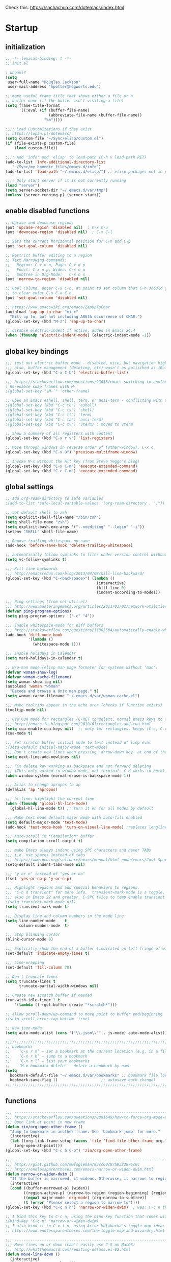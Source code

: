 # -*- mode: org; fill-column: 78 -*-
#+STARTUP: overview

Check this: https://sachachua.com/dotemacs/index.html

* Startup
** initialization
#+begin_src emacs-lisp
;; -*- lexical-binding: t -*-
;; init.el

; whoami?
(setq
 user-full-name "Douglas Jackson"
 user-mail-address "hpotter@hogworts.edu")

;; more useful frame title that shows either a file or a
;; buffer name (if the buffer isn't visiting a file)
(setq frame-title-format
      '((:eval (if (buffer-file-name)
                   (abbreviate-file-name (buffer-file-name))
                 "%b"))))

;;;; Load Customizations if they exist
;; https://lupan.pl/dotemacs/
(setq custom-file "~/Sync/elisp/custom.el")
(if (file-exists-p custom-file)
    (load custom-file))

;;;; Add 'info' and 'elisp' to load-path (C-h v load-path RET)
(add-to-list 'Info-additional-directory-list
   "~/Sync/my_homedir_files/emacs.d/info")
(add-to-list 'load-path "~/.emacs.d/elisp/") ;; elisp packages not in pkg mgr

;;;; Only start server if it is not currently running
(load "server")
(setq server-socket-dir "~/.emacs.d/var/tmp")
(unless (server-running-p) (server-start))
#+end_src

** enable disabled functions
#+begin_src emacs-lisp
;; Upcase and downcase regions
(put 'upcase-region 'disabled nil)  ; C-x C-u
(put 'downcase-region 'disabled nil)  ; C-x C-l

;; Sets the current horizontal position for C-n and C-p
(put 'set-goal-column 'disabled nil)

;; Restrict buffer editing to a region
;; Text Narrowing commands:
;;   Region: C-x n n, Page: C-x n p
;;   Funct: C-x n p, Widen: C-x n w
;;   Subtree in Org-Mode:   C-x n s
(put 'narrow-to-region 'disabled nil)

;; Goal Column, enter C-x C-n, at point to set column that C-n should go to
;; to clear enter C-u C-x C-n
(put 'set-goal-column 'disabled nil)

;; https://www.emacswiki.org/emacs/ZapUpToChar
(autoload 'zap-up-to-char "misc"
  "Kill up to, but not including ARGth occurrence of CHAR.")
(global-set-key (kbd "M-z") 'zap-up-to-char)

;; disable electric-indent if active, added in Emacs 24.4
(when (fboundp 'electric-indent-mode) (electric-indent-mode -1))
#+end_src
** global key bindings
#+begin_src emacs-lisp
;;; test out electric buffer mode - disabled, nice, but navigation highlighted every line
;;; also, buffer management (deleting, etc) wasn't as polisihed as iBuffer
(global-set-key (kbd "C-x C-b") 'electric-buffer-list)

;;; https://stackoverflow.com/questions/93058/emacs-switching-to-another-frame-mac-os-x
; Re-enable swap frames with M-`
;(global-set-key "\M-`" 'other-frame)

;; Open an Emacs eshell, shell, term, or ansi-term - conflicting with toggle
;(global-set-key (kbd "C-c te") 'eshell)
;(global-set-key (kbd "C-c ts") 'shell)
;(global-set-key (kbd "C-c tt") 'term)
;(global-set-key (kbd "C-c ta") 'ansi-term)
;(global-set-key (kbd "C-c tv") 'vterm) ; moved to vterm

;; Show a summery of all registers with content
(global-set-key (kbd "C-x r v") 'list-registers)

;; Move through windows in reverse order of (other-window), C-x o
(global-set-key (kbd "C-x O") 'previous-multiframe-window)

;; Invoke M-x without the Alt key (from Steve Yegge's blog)
(global-set-key (kbd "C-x C-m") 'execute-extended-command)
(global-set-key (kbd "C-c C-m") 'execute-extended-command)
#+end_src
** global settings
#+begin_src emacs-lisp
;; add org-roam-directory to safe variables
;(add-to-list 'safe-local-variable-values '(org-roam-directory . "."))

;; set default shell to zsh
(setq explicit-shell-file-name "/bin/zsh")
(setq shell-file-name "zsh")
(setq explicit-bash.exe-args '("--noediting" "--login" "-i"))
(setenv "SHELL" shell-file-name)

;; Remove trailing whitespace on save
(add-hook 'before-save-hook 'delete-trailing-whitespace)

;; automatically follow symlinks to files under version control without prompting
(setq vc-follow-symlinks t)

;;; Kill line backwards
;;; http://emacsredux.com/blog/2013/04/08/kill-line-backward/
(global-set-key (kbd "C-<backspace>") (lambda ()
                                        (interactive)
                                        (kill-line 0)
                                        (indent-according-to-mode)))

;;; Ping settings (from net-util.el)
;;; http://www.masteringemacs.org/articles/2011/03/02/network-utilities-emacs/
(defvar ping-program-options)
(setq ping-program-options '("-c" "4"))

;;; Enable whitespace-mode for diff buffers
;;; http://stackoverflow.com/questions/11805584/automatically-enable-whitespace-mode-in-diff-mode
(add-hook 'diff-mode-hook
          '(lambda ()
            (whitespace-mode 1)))

;;; Enable holidays in Calendar
(setq mark-holidays-in-calendar t)

;; w/o-man mode (elisp man page formater for systems without 'man')
(defvar woman-show-log)
(defvar woman-cache-filename)
(setq woman-show-log nil)
(autoload 'woman "woman"
  "Decode and browse a Unix man page." t)
(setq woman-cache-filename "~/.emacs.d/var/woman_cache.el")

;;; Make tooltips appear in the echo area (checks if function exists)
(tooltip-mode nil)

;; Use CUA mode for rectangles (C-RET to select, normal emacs keys to copy)
;;; http://emacs-fu.blogspot.com/2010/01/rectangles-and-cua.html
(setq cua-enable-cua-keys nil)  ;; only for rectangles, keeps (C-c, C-v, C-x).
(cua-mode t)

;;; Set scratch buffer initial mode to text instead of lisp eval
;(setq-default initial-major-mode 'text-mode)
;;; Don't create new lines when pressing 'arrow-down key' at end of the buffer
(setq next-line-add-newlines nil)

;;; Fix delete key working as backspace and not forward deleting
;;; (This only worked in window mode, not terminal. C-d works in both)
(when window-system (normal-erase-is-backspace-mode 1))

;;; Alias to change apropos to ap
(defalias 'ap 'apropos)

;;; hl-line: highlight the current line
(when (fboundp 'global-hl-line-mode)
  (global-hl-line-mode t)) ;; turn it on for all modes by default

;;; Make text mode default major mode with auto-fill enabled
(setq default-major-mode 'text-mode)
(add-hook 'text-mode-hook 'turn-on-visual-line-mode) ;replaces longlines in 23

;;; Auto-scroll in *Compilation* buffer
(setq compilation-scroll-output t)

;;; make Emacs always indent using SPC characters and never TABs
;;; i.e. use spaces instead of tabs
;;; https://www.gnu.org/software/emacs/manual/html_node/emacs/Just-Spaces.html
(setq-default indent-tabs-mode nil)

;;; "y or n" instead of "yes or no"
(fset 'yes-or-no-p 'y-or-n-p)

;;; Highlight regions and add special behaviors to regions.
;;; "C-h d transient" for more info.  transient-mark-mode is a toggle.
;;; also in Emacs 22 and greater, C-SPC twice to temp enable transient mark
;(setq transient-mark-mode nil)
(setq transient-mark-mode t)

;;; Display line and column numbers in the mode line
(setq line-number-mode    t
      column-number-mode  t)

;;; Stop blinking cursor
(blink-cursor-mode 0)

;;; Explicitly show the end of a buffer (indicated on left fringe of window)
(set-default 'indicate-empty-lines t)

;;; Line-wrapping
(set-default 'fill-column 78)

;; Don't truncate lines
(setq truncate-lines t
      truncate-partial-width-windows nil)

;; Create new scratch buffer if needed
(run-with-idle-timer 1 t
    '(lambda () (get-buffer-create "*scratch*")))

;; allow scroll-down/up-command to move point to buffer end/beginning
;(setq scroll-error-top-bottom 'true)

;; New json-mode
(setq auto-mode-alist (cons '("\\.json\\'" . js-mode) auto-mode-alist))

;;;;;;;;;;;;;;;;;;;;;;;;;;;;;;;;;;;;;;;;;;;;;;;;;;;;;;;;;;;;;;;;;;;;;;;;;;;;;;;
;; bookmarks
;;    ‘C-x r m’ – set a bookmark at the current location (e.g. in a file)
;;    ‘C-x r b’ – jump to a bookmark
;;    ‘C-x r l’ – list your bookmarks
;;    ‘M-x bookmark-delete’ – delete a bookmark by name
(setq
  bookmark-default-file "~/.emacs.d/var/bookmarks" ;; bookmark file location
  bookmark-save-flag 1)                   ;; autosave each change)
;;;;;;;;;;;;;;;;;;;;;;;;;;;;;;;;;;;;;;;;;;;;;;;;;;;;;;;;;;;;;;;;;;;;;;;;;;;;;;;
#+end_src

** functions
#+begin_src emacs-lisp
;;; ---------------------------------------------------------------------------
;;; https://stackoverflow.com/questions/8881649/how-to-force-org-mode-to-open-a-link-in-another-frame
;;; Open link at point in new frame
(defun zin/org-open-other-frame ()
  "Jump to bookmark in another frame. See `bookmark-jump' for more."
  (interactive)
  (let ((org-link-frame-setup (acons 'file 'find-file-other-frame org-link-frame-setup)))
    (org-open-at-point)))
(global-set-key (kbd "C-c 5 C-o") 'zin/org-open-other-frame)

;;; ---------------------------------------------------------------------------
;;; https://gist.github.com/mwfogleman/95cc60c87a9323876c6c
;;; http://endlessparentheses.com/emacs-narrow-or-widen-dwim.html
(defun narrow-or-widen-dwim ()
  "If the buffer is narrowed, it widens. Otherwise, it narrows to region, or Org subtree."
  (interactive)
  (cond ((buffer-narrowed-p) (widen))
        ((region-active-p) (narrow-to-region (region-beginning) (region-end)))
        ((equal major-mode 'org-mode) (org-narrow-to-subtree))
        (t (error "Please select a region to narrow to"))))
(global-set-key (kbd "C-c n n") 'narrow-or-widen-dwim)  ; was: C-c n then C-c x

;; I bind this key to C-c n, using the bind-key function that comes with use-package.
;(bind-key "C-c n" 'narrow-or-widen-dwim)
;; I also bind it to C-x t n, using Artur Malabarba's toggle map idea:
;; http:://www.endlessparentheses.com/the-toggle-map-and-wizardry.html

;;; ---------------------------------------------------------------------------
;;; Move lines up or down (can't easily use C-S on MacOS)
;;; http://whattheemacsd.com//editing-defuns.el-02.html
(defun move-line-down ()
  (interactive)
  (let ((col (current-column)))
    (save-excursion
      (forward-line)
      (transpose-lines 1))
    (forward-line)
    (move-to-column col)))

(defun move-line-up ()
  (interactive)
  (let ((col (current-column)))
    (save-excursion
      (forward-line)
      (transpose-lines -1))
    (move-to-column col)))

;(global-set-key (kbd "<C-S-down>") 'move-line-down)
;(global-set-key (kbd "<C-S-up>") 'move-line-up)
(global-set-key (kbd "<M-S-down>") 'move-line-down)
(global-set-key (kbd "<M-S-up>") 'move-line-up)

;;; ---------------------------------------------------------------------------
;;; Match Paren / based on the vim command using %
;;; emacs for vi users: http://grok2.tripod.com
(defun match-paren (arg)
  "Go to the matching paren if on a paren; otherwise insert %."
  (interactive "p")
  (cond ((looking-at "\\s\(") (forward-list 1) (backward-char 1))
        ((looking-at "\\s\)") (forward-char 1) (backward-list 1))
        (t (self-insert-command (or arg 1)))))
(global-set-key "%" 'match-paren)

;;; ---------------------------------------------------------------------------
(defun intelligent-close ()
  "quit a frame the same way no matter what kind of frame you are on.

This method, when bound to C-x C-c, allows you to close an emacs frame the
same way, whether it's the sole window you have open, or whether it's
a \"child\" frame of a \"parent\" frame.  If you're like me, and use emacs in
a windowing environment, you probably have lots of frames open at any given
time.  Well, it's a pain to remember to do Ctrl-x 5 0 to dispose of a child
frame, and to remember to do C-x C-x to close the main frame (and if you're
not careful, doing so will take all the child frames away with it).  This
is my solution to that: an intelligent close-frame operation that works in
all cases (even in an emacs -nw session).

Stolen from http://www.dotemacs.de/dotfiles/BenjaminRutt.emacs.html."
  (interactive)
  (if (eq (car (visible-frame-list)) (selected-frame))
      ;;for parent/master frame...
      (if (> (length (visible-frame-list)) 1)
          ;;close a parent with children present
          (delete-frame (selected-frame))
        ;;close a parent with no children present
        (save-buffers-kill-emacs))
    ;;close a child frame
    (delete-frame (selected-frame))))
(global-set-key "\C-x\C-c" 'intelligent-close) ;forward reference
#+end_src
* Keybindings
** code - empty
** file

TODO: convert doom'isms

#+begin_src emacs-lisp
  (progn
    (define-prefix-command 'file-keymap)
    (define-key file-keymap (kbd "c") '("Open project editorconfig"   . editorconfig-find-current-editorconfig))
    (define-key file-keymap (kbd "C") '("Copy this file"              . doom/copy-this-file))
    (define-key file-keymap (kbd "d") '("Find directory"              . dired))
    (define-key file-keymap (kbd "D") '("Delete this file"            . doom/delete-this-file))
    (define-key file-keymap (kbd "e") '("Find file in emacs.d"        . doom/find-file-in-emacsd))
    (define-key file-keymap (kbd "E") '("Browse emacs.d"              . doom/browse-in-emacsd))
    (define-key file-keymap (kbd "f") '("Find file"                   . find-file))
    (define-key file-keymap (kbd "F") '("Find file from here"         . +default/find-file-under-here))
    (define-key file-keymap (kbd "l") '("Locate file"                 . locate))
    (define-key file-keymap (kbd "m") '("Rename/move this file"       . doom/move-this-file))
    (define-key file-keymap (kbd "p") '("Find file in private config" . doom/find-file-in-private-config))
    (define-key file-keymap (kbd "P") '("Browse private config"       . doom/open-private-config))
    (define-key file-keymap (kbd "r") '("Recent files"                . recentf-open-files))
    (define-key file-keymap (kbd "R") '("Recent project files"        . projectile-recentf))
    (define-key file-keymap (kbd "u") '("Sudo this file"              . doom/sudo-this-file))
    (define-key file-keymap (kbd "U") '("Sudo find file"              . doom/sudo-find-file))
    (define-key file-keymap (kbd "y") '("Yank file path"              . +default/yank-buffer-path))
    (define-key file-keymap (kbd "Y") '("Yank file path from project" . +default/yank-buffer-path-relative-to-project))
    (define-key file-keymap (kbd "x") '("Open scratch buffer"         . doom/open-scratch-buffer))
    (define-key file-keymap (kbd "X") '("Switch to scratch buffer"    . doom/switch-to-scratch-buffer))
  )

  (global-set-key (kbd "C-c f") '("file" . file-keymap))
#+end_src

** insert - empty
** multiple-cursors
module multiple-cursors

#+begin_src emacs-lisp
  (progn
    (define-prefix-command 'multiple-cursors-keymap)
    (define-key multiple-cursors-keymap (kbd "l") '("Edit lines"        . mc/edit-lines))
    (define-key multiple-cursors-keymap (kbd "n") '("Mark next"         . mc/mark-next-like-this))
    (define-key multiple-cursors-keymap (kbd "N") '("Unmark next"       . mc/unmark-next-like-this))
    (define-key multiple-cursors-keymap (kbd "p") '("Mark previous"     . mc/mark-previous-like-this))
    (define-key multiple-cursors-keymap (kbd "P") '("Unmark previous"   . mc/unmark-previous-like-this))
    (define-key multiple-cursors-keymap (kbd "t") '("Mark all"          . mc/mark-all-like-this))
    (define-key multiple-cursors-keymap (kbd "m") '("Mark all DWIM"     . mc/mark-all-like-this-dwim))
    (define-key multiple-cursors-keymap (kbd "e") '("Edit line endings" . mc/edit-ends-of-lines))
    (define-key multiple-cursors-keymap (kbd "a") '("Edit line starts"  . mc/edit-beginnings-of-lines))
    (define-key multiple-cursors-keymap (kbd "s") '("Mark tag"          . mc/mark-sgml-tag-pair))
    (define-key multiple-cursors-keymap (kbd "d") '("Mark in defun"     . mc/mark-all-like-this-in-defun))
  )

  ;; consult is already using C-c m?
  (global-set-key (kbd "C-c x") '("multiple-cursors" . multiple-cursors-keymap))
#+end_src

** notes - empty

TODO

    (when (fboundp 'treemacs)

#+begin_src emacs-lisp
  (progn
    (define-prefix-command 'notes-keymap)
    (define-key notes-keymap (kbd ".") '("Search notes for symbol"        . +default/search-notes-for-symbol-at-point))
    (define-key notes-keymap (kbd "a") '("Org agenda"                     . org-agenda))
    (define-key notes-keymap (kbd "b") '("Bibliographic notes"            . citar-open-notes))
    (define-key notes-keymap (kbd "c") '("Toggle last org-clock"          . +org/toggle-last-clock))
    (define-key notes-keymap (kbd "C") '("Cancel current org-clock"       . org-clock-cancel))
    (define-key notes-keymap (kbd "f") '("Find file in notes"             . +default/find-in-notes))
    (define-key notes-keymap (kbd "F") '("Browse notes"                   . +default/browse-notes))
    (define-key notes-keymap (kbd "l") '("Org store link"                 . org-store-link))
    (define-key notes-keymap (kbd "m") '("Tags search"                    . org-tags-view))
    (define-key notes-keymap (kbd "n") '("Org capture"                    . org-capture))
    (define-key notes-keymap (kbd "N") '("Goto capture"                   . org-capture-goto-target))
    (define-key notes-keymap (kbd "o") '("Active org-clock"               . org-clock-goto))
    (define-key notes-keymap (kbd "t") '("Todo list"                      . org-todo-list))
    (define-key notes-keymap (kbd "s") '("Search notes"                   . +default/org-notes-search))
    (define-key notes-keymap (kbd "S") '("Search org agenda headlines"    . +default/org-notes-headlines))
    (define-key notes-keymap (kbd "v") '("View search"                    . org-search-view))
    (define-key notes-keymap (kbd "y") '("Org export to clipboard"        . +org/export-to-clipboard))
    (define-key notes-keymap (kbd "Y") '("Org export to clipboard as RTF" . +org/export-to-clipboard-as-rich-text))
    (define-key notes-keymap (kbd "j") '("New Entry"                      . org-journal-new-entry))
    (define-key notes-keymap (kbd "J") '("New Scheduled Entry"            . org-journal-new-scheduled-entry))
    (define-key notes-keymap (kbd "s") '("Search Forever"                 . org-journal-search-forever))

    (define-prefix-command 'roam2-notes-keymap)
    (define-key notes-keymap (kbd "a") '("Open random node"   . org-roam-node-random))
    (define-key notes-keymap (kbd "f") '("Find node"          . org-roam-node-find))
    (define-key notes-keymap (kbd "F") '("Find ref"           . org-roam-ref-find))
    (define-key notes-keymap (kbd "g") '("Show graph"         . org-roam-graph))
    (define-key notes-keymap (kbd "i") '("Insert node"        . org-roam-node-insert))
    (define-key notes-keymap (kbd "n") '("Capture to node"    . org-roam-capture))
    (define-key notes-keymap (kbd "r") '("Toggle roam buffer" . org-roam-buffer-toggle))
    (define-key notes-keymap (kbd "R") '("Launch roam buffer" . org-roam-buffer-display-dedicated))
    (define-key notes-keymap (kbd "s") '("Sync database"      . org-roam-db-sync))

    (define-prefix-command 'date-roam2-notes-keymap)
    (define-key notes-keymap (kbd "b") '("Goto previous note" . org-roam-dailies-goto-previous-note))
    (define-key notes-keymap (kbd "d") '("Goto date"          . org-roam-dailies-goto-date))
    (define-key notes-keymap (kbd "D") '("Capture date"       . org-roam-dailies-capture-date))
    (define-key notes-keymap (kbd "f") '("Goto next note"     . org-roam-dailies-goto-next-note))
    (define-key notes-keymap (kbd "m") '("Goto tomorrow"      . org-roam-dailies-goto-tomorrow))
    (define-key notes-keymap (kbd "M") '("Capture tomorrow"   . org-roam-dailies-capture-tomorrow))
    (define-key notes-keymap (kbd "n") '("Capture today"      . org-roam-dailies-capture-today))
    (define-key notes-keymap (kbd "t") '("Goto today"         . org-roam-dailies-goto-today))
    (define-key notes-keymap (kbd "T") '("Capture today"      . org-roam-dailies-capture-today))
    (define-key notes-keymap (kbd "y") '("Goto yesterday"     . org-roam-dailies-goto-yesterday))
    (define-key notes-keymap (kbd "Y") '("Capture yesterday"  . org-roam-dailies-capture-yesterday))
    (define-key notes-keymap (kbd "-") '("Find directory"     . org-roam-dailies-find-directory))
  )

  (global-set-key (kbd "C-c x") '("notes" . notes-keymap))
  (global-set-key (kbd "C-c x r") '("notes" . roam2-notes-keymap))
  (global-set-key (kbd "C-c x r d") '("date" . date-roam2-notes-keymap))
#+end_src

** open

TODO Needs macos special functions

#+begin_src emacs-lisp
  (progn
    (define-prefix-command 'open-keymap)
    (define-key open-keymap (kbd "b") '("Browser"            . browse-url-of-file))
    (define-key open-keymap (kbd "d") '("Debugger"           . +debugger/start))
    (define-key open-keymap (kbd "f") '("New frame"          . make-frame))
    (define-key open-keymap (kbd "r") '("REPL"               . +eval/open-repl-other-window))
    (define-key open-keymap (kbd "R") '("REPL (same window)" . +eval/open-repl-same-window))
    (define-key open-keymap (kbd "-") '("Dired"              . dired-jump))
    (when (fboundp 'treemacs)
      (define-key open-keymap (kbd "p") '("Project sidebar"               . +treemacs/toggle))
      (define-key open-keymap (kbd "P") '("Find file in project rsidebar" . treemacs-find-file)))
    (when (fboundp 'vterm)
      (define-key open-keymap (kbd "t") '("Toggle vterm popup" . +vterm/toggle))
      (define-key open-keymap (kbd "T") '("Open vterm here"    . +vterm/here)))
    (define-key open-keymap (kbd "o") '("Reveal in Finder"          . +macos/reveal-in-finder))
    (define-key open-keymap (kbd "O") '("Reveal project in Finder"  . +macos/reveal-project-in-finder))
    (define-key open-keymap (kbd "u") '("Send to Transmit"          . +macos/send-to-transmit))
    (define-key open-keymap (kbd "U") '("Send project to Transmit"  . +macos/send-project-to-transmit))
    (define-key open-keymap (kbd "l") '("Send to Launchbar"         . +macos/send-to-launchbar))
    (define-key open-keymap (kbd "L") '("Send project to Launchbar" . +macos/send-project-to-launchbar))
    (define-key open-keymap (kbd "i") '("Open in iTerm"             . +macos/open-in-iterm))
    (define-key open-keymap (kbd "I") '("Open in new iTerm window"  . +macos/open-in-iterm-new-window))
    (when (fboundp 'docker)
      (define-key open-keymap (kbd "D") '("Docker" . docker)))
  )

  (global-set-key (kbd "C-c o") '("open" . open-keymap))
#+end_src

** project - empty
** search

TODO some entries are not working
#+begin_src emacs-lisp
  (progn
    (define-prefix-command 'search-keymap)
    (define-key search-keymap (kbd ".") '("Search project for symbol"  . +default/search-project-for-symbol-at-point))
    (define-key search-keymap (kbd "b") '("Search buffer"              . consult-line))
    ;(define-key search-keymap (kbd "B") '("Search all open buffers"    . consult-line-multi 'all-buffer))
    (define-key search-keymap (kbd "d") '("Search current directory"   . +default/search-cwd))
    (define-key search-keymap (kbd "D") '("Search other directory"     . +default/search-other-cwd))
    (define-key search-keymap (kbd "e") '("Search .emacs.d"            . +default/search-emacsd))
    (define-key search-keymap (kbd "f") '("Locate file"                . +lookup/file))
    (define-key search-keymap (kbd "i") '("Jump to symbol"             . imenu))
    (define-key search-keymap (kbd "l") '("Jump to visible link"       . link-hint-open-link))
    (define-key search-keymap (kbd "L") '("Jump to link"               . ffap-menu))
    (define-key search-keymap (kbd "m") '("Jump to bookmark"           . bookmark-jump))
    (define-key search-keymap (kbd "o") '("Look up online"             . +lookup/online))
    (define-key search-keymap (kbd "O") '("Look up online (w/ prompt)" . +lookup/online-select))
    (define-key search-keymap (kbd "k") '("Look up in local docsets"   . +lookup/in-docsets))
    (define-key search-keymap (kbd "K") '("Look up in all docsets"     . +lookup/in-all-docsets))
    (define-key search-keymap (kbd "p") '("Search project"             . +default/search-project))
    (define-key search-keymap (kbd "P") '("Search other project"       . +default/search-other-project))
    (define-key search-keymap (kbd "s") '("Search buffer"              . +default/search-buffer))
    (define-key search-keymap (kbd "S") '("Search buffer for thing at point" . +vertico/search-symbol-at-point))
    (define-key search-keymap (kbd "t") '("Dictionary"                 . +lookup/dictionary-definition))
    (define-key search-keymap (kbd "T") '("Thesaurus"                  . +lookup/synonyms))
  )

  (global-set-key (kbd "C-c s") '("search" . search-keymap))
#+end_src

** toggle

TODO some entries are not working
#+begin_src emacs-lisp
  (progn
    (define-prefix-command 'toggle-keymap)
    (define-key toggle-keymap (kbd "b") '("Big mode"              . doom-big-font-mode))
    (define-key toggle-keymap (kbd "c") '("Fill Column Indicator" . global-display-fill-column-indicator-mode))
    (define-key toggle-keymap (kbd "f") '("Flymake"               . flymake-mode))
    (define-key toggle-keymap (kbd "F") '("Frame fullscreen"      . toggle-frame-fullscreen))
    (define-key toggle-keymap (kbd "I") '("Indent style"          . doom/toggle-indent-style))
    (define-key toggle-keymap (kbd "l") '("Line numbers"          . doom/toggle-line-numbers))
    (define-key toggle-keymap (kbd "v") '("Visible mode"          . visible-mode))
    (define-key toggle-keymap (kbd "w") '("Soft line wrapping"    . visual-line-mode))
    (when (fboundp 'word-wrap)
      (define-key toggle-keymap (kbd "w") '("Soft line wrapping"    . +word-wrap-mode)))
    (when (fboundp 'checkers)
      (define-key toggle-keymap (kbd "f") '("Flycheck"              . flycheck-mode)))
    (define-key toggle-keymap (kbd "i") '("Indent guides"         . highlight-indent-guides-mode))
    (define-key toggle-keymap (kbd "m") '("Minimap mode"          . minimap-mode))
    (define-key toggle-keymap (kbd "p") '("org-tree-slide mode"   . org-tree-slide-mode))
    (define-key toggle-keymap (kbd "r") '("Read-only mode"        . read-only-mode))
    (define-key toggle-keymap (kbd "s") '("Spell checker"         . flyspell-mode))
  )

  (global-set-key (kbd "C-c t") '("search" . toggle-keymap))
#+end_src

** versioning
module magit, vc-gutter
(installed diff-hl instead, covert to that or pull vc-gutter from doom)

#+begin_src emacs-lisp
  ;(setq versioning-keymap (make-sparse-keymap)) ; create empty keymap, needed?

; check for magit for keybind: (when (fboundp 'magit)

  (progn
    (define-prefix-command 'versioning-keymap)
    (define-key versioning-keymap (kbd "R") '("Git revert file"       . vc-revert))
    (define-key versioning-keymap (kbd "y") '("Kill link to remote"   . +vc/browse-at-remote-kill))
    (define-key versioning-keymap (kbd "Y") '("Kill link to homepage" . +vc/browse-at-remote-kill-homepage))
    (define-key versioning-keymap (kbd "r") '("Git revert hunk"       . +vc-gutter/revert-hunk))
    (define-key versioning-keymap (kbd "s") '("Git stage hunk"        . +vc-gutter/stage-hunk))
    (define-key versioning-keymap (kbd "r") '("Git time machine"      . git-timemachine-toggle))
    (define-key versioning-keymap (kbd "n") '("Jump to next hunk"     . +vc-gutter/next-hunk))
    (define-key versioning-keymap (kbd "p") '("Jump to previous hunk" . +vc-gutter/previous-hunk))
    (define-key versioning-keymap (kbd "/") '("Magit dispatch"        . magit-dispatch))
    (define-key versioning-keymap (kbd ".") '("Magit file dispatch"   . magit-file-dispatch))
    (define-key versioning-keymap (kbd "'") '("Forge dispatch"        . forge-dispatch))
    (define-key versioning-keymap (kbd "g") '("Magit status"          . magit-status))
    (define-key versioning-keymap (kbd "G") '("Magit status here"     . magit-status-here))
    (define-key versioning-keymap (kbd "x") '("Magit file delete"     . magit-file-delete))
    (define-key versioning-keymap (kbd "B") '("Magit blame"           . magit-blame-addition))
    (define-key versioning-keymap (kbd "C") '("Magit clone"           . magit-clone))
    (define-key versioning-keymap (kbd "F") '("Magit fetch"           . magit-fetch))
    (define-key versioning-keymap (kbd "L") '("Magit buffer log"      . magit-log-buffer-file))
    (define-key versioning-keymap (kbd "S") '("Git stage file"        . magit-stage-file))
    (define-key versioning-keymap (kbd "U") '("Git unstage file"      . magit-unstage-file))

    ;; sub-menues (c+create, f+find, l+list, o+open in browser
    (define-prefix-command 'vc-find-keymap)
    (define-key vc-find-keymap (kbd "f") '("Find file"           . magit-find-file))
    (define-key vc-find-keymap (kbd "g") '("Find gitconfig file" . magit-find-git-config-file))
    (define-key vc-find-keymap (kbd "c") '("Find commit"         . magit-show-commit))
    (define-key vc-find-keymap (kbd "i") '("Find issue"          . forge-visit-issue))
    (define-key vc-find-keymap (kbd "p") '("Find pull request"   . forge-visit-pullreq))

    (define-prefix-command 'vc-open-keymap)
    (define-key vc-open-keymap (kbd ".") '("Browse file or region" . +vc/browse-at-remote))
    (define-key vc-open-keymap (kbd "h") '("Browse homepage"       . +vc/browse-at-remote-homepage))
    (define-key vc-open-keymap (kbd "r") '("Browse remote"         . forge-browse-remote))
    (define-key vc-open-keymap (kbd "c") '("Browse commit"         . forge-browse-commit))
    (define-key vc-open-keymap (kbd "i") '("Browse an issue"       . forge-browse-issue))
    (define-key vc-open-keymap (kbd "p") '("Browse a pull request" . forge-browse-pullreq))
    (define-key vc-open-keymap (kbd "I") '("Browse issues"         . forge-browse-issues))
    (define-key vc-open-keymap (kbd "P") '("Browse pull requests"  . forge-browse-pullreqs))

    (define-prefix-command 'vc-list-keymap)
    (define-key vc-list-keymap (kbd "g") '("List gists"          . gist-list))
    (define-key vc-list-keymap (kbd "r") '("List repositories"   . magit-list-repositories))
    (define-key vc-list-keymap (kbd "s") '("List submodules"     . magit-list-submodules))
    (define-key vc-list-keymap (kbd "i") '("List issues"         . forge-list-issues))
    (define-key vc-list-keymap (kbd "p") '("List pull requests"  . forge-list-pullreqs))
    (define-key vc-list-keymap (kbd "n") '("List notifications"  . forge-list-notifications))

    (define-prefix-command 'vc-create-keymap)
    (define-key vc-create-keymap (kbd "r") '("Initialize repo" . magit-init))
    (define-key vc-create-keymap (kbd "R") '("Clone repo"      . magit-clone))
    (define-key vc-create-keymap (kbd "c") '("Commit"          . magit-commit-create))
    (define-key vc-create-keymap (kbd "f") '("Fixup"           . magit-commit-fixup))
    (define-key vc-create-keymap (kbd "i") '("Issue"           . forge-create-issue))
    (define-key vc-create-keymap (kbd "p") '("Pull request"    . forge-create-pullreq))
  )

  (global-set-key (kbd "C-c v")   '("versioning" . versioning-keymap))
  (global-set-key (kbd "C-c v c") '("create"     . vc-create-keymap))
  (global-set-key (kbd "C-c v f") '("find"       . vc-find-keymap))
  (global-set-key (kbd "C-c v l") '("list"       . vc-list-keymap))
  (global-set-key (kbd "C-c v o") '("open in browser" . vc-open-keymap))
#+end_src

** workspaces/windows - doesn't work, need workspaces from doom

module workspaces ==  persp-mode

...#+begin_src emacs-lisp
  ;(setq workspaces-keymap (make-sparse-keymap)) ; create empty keymap, needed?

  (progn
    (define-prefix-command 'workspaces-keymap)
    (define-key workspaces-keymap (kbd "d") '("Display workspaces"          . +workspace/display))
    (define-key workspaces-keymap (kbd "r") '("Rename workspace"            . +workspace/rename))
    (define-key workspaces-keymap (kbd "c") '("Create workspace"            . +workspace/new))
    (define-key workspaces-keymap (kbd "C") '("Create named workspace"      . +workspace/new-named))
    (define-key workspaces-keymap (kbd "k") '("Delete workspace"            . +workspace/delete))
    (define-key workspaces-keymap (kbd "S") '("Save workspace"              . +workspace/save))
    (define-key workspaces-keymap (kbd "o") '("Switch to other workspace"   . +workspace/other))
    (define-key workspaces-keymap (kbd "p") '("Switch to left workspace"    . +workspace/switch-left))
    (define-key workspaces-keymap (kbd "n") '("Switch to right workspace"   . +workspace/switch-right))
    (define-key workspaces-keymap (kbd "w") '("Switch to"                   . +workspace/switch-to))
    (define-key workspaces-keymap (kbd "1") '("Switch to workspace 1"       . +workspace/switch-to-0))
    (define-key workspaces-keymap (kbd "2") '("Switch to workspace 2"       . +workspace/switch-to-1))
    (define-key workspaces-keymap (kbd "3") '("Switch to workspace 3"       . +workspace/switch-to-2))
    (define-key workspaces-keymap (kbd "4") '("Switch to workspace 4"       . +workspace/switch-to-3))
    (define-key workspaces-keymap (kbd "5") '("Switch to workspace 5"       . +workspace/switch-to-4))
    (define-key workspaces-keymap (kbd "6") '("Switch to workspace 6"       . +workspace/switch-to-5))
    (define-key workspaces-keymap (kbd "7") '("Switch to workspace 7"       . +workspace/switch-to-6))
    (define-key workspaces-keymap (kbd "8") '("Switch to workspace 8"       . +workspace/switch-to-7))
    (define-key workspaces-keymap (kbd "9") '("Switch to workspace 9"       . +workspace/switch-to-8))
    (define-key workspaces-keymap (kbd "0") '("Switch to last workspace"    . +workspace/switch-to-final))
    (define-key workspaces-keymap (kbd "a") '("Autosave session"            . doom/quicksave-session))
    (define-key workspaces-keymap (kbd "s") '("Save session"                . doom/save-session))
    (define-key workspaces-keymap (kbd "l") '("Load session"                . doom/load-session))
    (define-key workspaces-keymap (kbd "L") '("Load last autosaved session" . doom/quickload-session))
    (define-key workspaces-keymap (kbd "u") '("Undo window config"          . winner-undo))
    (define-key workspaces-keymap (kbd "U") '("Redo window config"          . winner-redo))
  )

  (global-set-key (kbd "C-c w")   '("workspaces/windows" . workspaces-keymap))
...#+end_src

* Utilities
** helpful
Helpful is an alternative to the built-in Emacs help that provides much more contextual information.
https://github.com/Wilfred/helpful

#+begin_src emacs-lisp
(use-package helpful
  :ensure t
  :bind
  (("C-h f" . helpful-callable)
   ("C-h v" . helpful-variable)
   ("C-h k" . helpful-key)
  ;;
  ;; Lookup the current symbol at point. C-c C-d is a common keybinding
  ;; for this in lisp modes.
  ;("C-c C-d" . helpful-at-point)  # keys already bound to Cal Deadline

  ;; Look up *F*unctions (excludes macros).
  ;; By default, C-h F is bound to `Info-goto-emacs-command-node'. Helpful
  ;; already links to the manual, if a function is referenced there.
  ("C-h F" . helpful-function)

  ;; Look up *C*ommands.
  ;;
  ;; By default, C-h C is bound to describe `describe-coding-system'. I
  ;; don't find this very useful, but it's frequently useful to only
  ;; look at interactive functions.
  ("C-h C" . helpful-command)
))
#+end_src

** su/sudo
read-only files will be writable but if you attempt to save your modifications, emacs will ask root user’s password if needed. Can save pw to ~/.authinfo.
https://github.com/PythonNut/su.el

NOTE: Installed in elisp, no package

#+begin_src emacs-lisp
;(use-package su
;  :config (su-mode +1))
#+end_src

** recentf
a minor mode that builds a list of recently opened files
https://www.emacswiki.org/emacs/RecentFiles

Relacing open read-only key binding

#+begin_src emacs-lisp
(use-package recentf
  ;:bind ("\C-x\ \C-r" . recentf-open-files)
  :bind ("\C-x\ \C-r" . consult-recent-file)
  :config
  (setq recentf-save-file "~/.emacs.d/var/recentf"
        ;recentf-save-file (expand-file-name "recentf" "~/.emacs.d/var")
        recentf-max-saved-items 500
        recentf-max-menu-items 15
        ;; disable recentf-cleanup on Emacs start, because it can cause
        ;; problems with remote files
        recentf-auto-cleanup 'never)
  (add-to-list 'recentf-exclude '(".*-autoloads\\.el\\'"
                                  "[/\\]\\.elpa/"))
  (recentf-mode +1))
#+end_src

** flyspell (spelling)
Correcting misspelled words with flyspell using favourite interface.
https://emacs.stackexchange.com/questions/31300/can-you-turn-on-flyspell-for-comments-but-not-strings

Mac: brew install aspell

#+begin_src emacs-lisp
(use-package flyspell
  :init
  ;(progn
  ;  (flyspell-mode 1))
  :hook ((prog-mode . flyspell-prog-mode)
         (org-mode  . turn-off-flyspell)
         (text-mode . flyspell-mode))
  ;:bind ("s-$" . ispell-word)
  :config
  (global-unset-key (kbd "M-$")) ; on mac screenshot region
  (global-set-key (kbd "s-$") 'ispell-word)
  (progn
    (setq ispell-program-name "aspell")
    (setq ispell-list-command "--list")
    (setq ispell-extra-args '("--sug-mode=fast" "--lang=en_US"))
  ) ;; run flyspell with aspell, not ispell
)

;; Correcting misspelled words with flyspell using favourite interface.
;; https://github.com/d12frosted/flyspell-correct
;(use-package flyspell-correct
;  :after flyspell)
#+end_src
* OS Settings
** MacOS
#+begin_src emacs-lisp
(cond ((eq system-type 'darwin)
;	(setq mac-command-modifier 'meta
;	      mac-option-modifier 'alt
;	      mac-right-option-modifier 'super)

;; enable srgb mode if compiled in
;(setq ns-use-srgb-colorspace t)
;; or turn off if causing problems
;(setq ns-use-srgb-colorspace nil)

;; set keys for Apple keyboard, for emacs in OS X
(setq mac-command-modifier 'meta) ; make cmd key do Meta
(setq mac-option-modifier 'super) ; make opt key do Super
(setq mac-control-modifier 'control) ; make Control key do Control
;(setq ns-function-modifier 'hyper)  ; make Fn key do Hyper

;; Use macOS default shortscuts for Cut/Copy/Paste/Select All
;; https://www.emacswiki.org/emacs/EmacsForMacOS#h5o-37
(global-set-key (kbd "M-c") 'kill-ring-save) ; ⌘-c = Copy
(global-set-key (kbd "M-x") 'kill-region) ; ⌘-x = Cut
(global-set-key (kbd "M-v") 'yank) ; ⌘-v = Paste
(global-set-key (kbd "M-a") 'mark-whole-buffer) ; ⌘-a = Select all
(global-set-key (kbd "M-z") 'undo) ; ⌘-z = Undo
(global-set-key (kbd "s-x") 'execute-extended-command) ; Replace ≈ with whatever your option-x produces

;; Use meta +/- to change text size
(bind-key "M-+" 'text-scale-increase)
(bind-key "M-=" 'text-scale-increase)
(bind-key "M--" 'text-scale-decrease)

;; This is copied from
;; https://zzamboni.org/post/my-emacs-configuration-with-commentary/
(defun my/text-scale-reset ()
  "Reset text-scale to 0."
  (interactive)
  (text-scale-set 0))
(bind-key "M-g 0" 'my/text-scale-reset)

;;; set font size to 15, overriding default 12
; M-x describe-font:
; Monaco:pixelsize=12:weight=normal:slant=normal:width=normal:spacing=100:scalable=true
;(set-face-attribute 'default (selected-frame) :height 150)
(set-face-attribute 'default nil :height 150)

;; Osx-trash
;; Make Emacs' delete-by-moving-to-trash do what you expect it to do on OS X.
;; https://github.com/lunaryorn/osx-trash.el
;(use-package osx-trash
;   :ensure t
;   :config
;   (setq delete-by-moving-to-trash t)
;   (osx-trash-setup)
;)

;A GNU Emacs library to ensure environment variables inside Emacs look the same as in the user's shell
;https://github.com/purcell/exec-path-from-shell
;Needed to find aspell and probably others
(use-package exec-path-from-shell
  :ensure t
  :if (memq window-system '(mac ns x))
  :config
  ;(setq exec-path-from-shell-arguments nil) ; was '("-l"), breaks aspell?
  ;(setq exec-path-from-shell-debug 1)  ; enable debugging
  ;(setq exec-path-from-shell--debug 1) ; print msg if debug enabled
  (setq exec-path-from-shell-variables '("PATH" "MANPATH"))
  (exec-path-from-shell-initialize))

;; Disable railwaycat's tab bar
;; https://github.com/railwaycat/homebrew-emacsmacport/issues/123
(defvar mac-frame-tabbing)
(setq mac-frame-tabbing nil)

;; Don't open up new frames for files dropped on icon, use active frame
(defvar ns-pop-up-frames)
(setq ns-pop-up-frames nil)

;; Drag and drop on the emacs window opens the file in a new buffer instead of
;; appending it to the current buffer
;; http://stackoverflow.com/questions/3805658/how-to-configure-emacs-drag-and-drop-to-open-instead-of-append-on-osx
(if (fboundp 'ns-find-file)
    (global-set-key [ns-drag-file] 'ns-find-file))

;; Move deleted files to the System's trash can
;; set trash-directory otherwise uses freedesktop.org-style
(setq trash-directory "~/.Trash")
(setq delete-by-moving-to-trash t)

;; Macbook Pro has no insert key.
;; http://lists.gnu.org/archive/html/help-gnu-emacs/2006-07/msg00220.html
(global-set-key (kbd "C-c I") (function overwrite-mode))

;;; Open up URLs in mac browser
(setq browse-url-browser-function 'browse-url-default-macosx-browser)
; (setq browse-url-browser-function 'browse-url-default-windows-browser)

;;; Copy and paste into Emacs Terminal
;;; stack overflow, pasting text into emacs on Macintosh
;;; Copy - C-x M-w
;;; Paste - C-x C-y
(defun pt-pbpaste ()
  "Paste data from pasteboard."
  (interactive)
  (shell-command-on-region
    (point)
    (if mark-active (mark) (point))
    "pbpaste" nil t))

(defun pt-pbcopy ()
  "Copy region to pasteboard."
  (interactive)
  (print (mark))
  (when mark-active
    (shell-command-on-region
      (point) (mark) "pbcopy")
    (kill-buffer "*Shell Command Output*")))
(global-set-key [C-x C-y] 'pt-pbpaste)
(global-set-key [C-x M-w] 'pt-pbcopy)

;; add the missing man page path for woman
;; https://www.reddit.com/r/emacs/comments/ig7zzo/weekly_tipstricketc_thread/
;(add-to-list 'woman-manpath
;             "/Applications/Xcode.app/Contents/Developer/Platforms/MacOSX.platform/Developer/SDKs/MacOSX.sdk/usr/share/man")
;(add-to-list 'woman-manpath
;             "/Applications/Xcode.app/Contents/Developer/usr/share/man")
;(add-to-list 'woman-manpath
;             "/Applications/Xcode.app/Contents/Developer/Toolchains/XcodeDefault.xctoolchain/usr/share/man")

;; On a Mac: make Emacs detect if you have light or dark mode enabled system wide.
;;If you have two themes, a light one and a dark one, and you want the dark theme by default unless you have light mode enabled, add this to your init.el:

;; If we're on a Mac and the file "~/bin/get_dark.osascript" exists
;; and it outputs "false", activate light mode. Otherwise activate
;; dark mode.
;(cond ((and (file-exists-p "~/bin/get_dark.osascript")
;	     (string> (shell-command-to-string "command -v osascript") "")
;	     (equal "false\n"
;		    (shell-command-to-string "osascript ~/bin/get_dark.osascript")))
;	(mcj/theme-set-light))
;      (t (mcj/theme-set-dark)))

;; (mcj/theme-set-light and mcj/theme-set-light are functions that enable the light and the dark theme, respectively).

;;~/bin/get_dark.osascript contains the following:
;;
;;tell application "System Events"
;;	  tell appearance preferences
;;		get dark mode
;;	  end tell
;;end tell
))
#+end_src

** Linux
#+begin_src emacs-lisp
;; -=Linux specific settings
(cond ((eq system-type 'gnu/linux)
(defvar browse-url-browser-function)
(defvar browse-url-browser-program)
;;; http://stackoverflow.com/questions/15277172/how-to-make-emacs-open-all-buffers-in-one-window-debian-linux-gnome
;(setq pop-up-frames 'graphic-only)
(setq pop-up-frames nil)

;;; http://stackoverflow.com/questions/4506249/how-to-make-emacs-org-mode-open-links-to-sites-in-google-chrome
;;; Open up URLs in browser using gnome-open (errors on bytecompile)
;(setq browse-url-browser-function 'browse-url-generic browse-url-generic-program "gnome-open")
(setq browse-url-browser-function 'browse-url-firefox)

;;; Problems with minibuffer font size display in KDE/Crunchbang/Unity(?), explictily set font
;;; List fonts with M-x descript-font
;(set-default-font "Monospace-10")
))
#+end_src
* Look and feel
** better defaults
A small number of better defaults for Emacs
Some taken from:
  https://github.com/technomancy/better-defaults
  https://git.sr.ht/~technomancy/better-defaults

#+begin_src emacs-lisp
(require 'uniquify)
  (setq uniquify-buffer-name-style 'forward)

;; When you visit a file, point goes to the last place where it was when you previously visited the same file.
;; https://www.emacswiki.org/emacs/SavePlace
(save-place-mode 1)
;(setq save-place-file (locate-user-emacs-file "places" ".emacs-places"))
(setq save-place-file (concat user-emacs-directory "var/places"))
(setq save-place-forget-unreadable-files nil)

(global-set-key (kbd "M-/") 'hippie-expand)

(show-paren-mode 1)
(setq-default indent-tabs-mode nil)
(savehist-mode 1)

(setq save-interprogram-paste-before-kill t
      apropos-do-all t
      ;mouse-yank-at-point t
      require-final-newline t
      visible-bell t
      load-prefer-newer t
      ediff-window-setup-function 'ediff-setup-windows-plain
      backup-directory-alist `(("." . ,(concat user-emacs-directory
                                               "var/backups"))))
#+end_src

** disable all themes
Disable all themes before loading a theme
#+begin_src emacs-lisp
(defadvice load-theme (before disable-themes-first activate)
  (fk/disable-all-themes))

(defun fk/disable-all-themes ()
  "Disable all active themes."
  (interactive)
  (dolist (theme custom-enabled-themes)
    (disable-theme theme)))
#+end_src

load-theme without annoying confirmation
#+begin_src emacs-lisp
(advice-add 'load-theme
            :around
            (lambda (fn theme &optional no-confirm no-enable)
              (funcall fn theme t)))
#+end_src

** dracula theme
dracula-theme with telephone line status bar
https://draculatheme.com/
https://github.com/dracula/dracula-theme
https://www.reddit.com/r/emacs/comments/he55jl/whats_the_funky_character_on_the_mode_line/

#+begin_src emacs-lisp
(use-package dracula-theme
  :ensure t
  ;:init
  ;(setq dracula-enlarge-headings nil)
  :config
  ;; Don't change the font size for some headings and titles (default t)
  (setq dracula-enlarge-headings nil)
  (if (display-graphic-p)
      (load-theme 'dracula :no-confirm)	  ; Emacs in own window
    (load-theme 'wheatgrass :no-confirm)  ; Emacs in tty
  )
)
#+end_src

** all-the-icons
All-the-icons
https://github.com/domtronn/all-the-icons.el
NOTE: Install the fonts as well: M-x all-the-icons-install-fonts

#+begin_src emacs-lisp
(use-package all-the-icons
  :ensure t)
#+end_src

** doom-modeline
A fancy and fast mode-line inspired by minimalism design.
https://seagle0128.github.io/doom-modeline/
NOTE: Run (all-the-icons-install-fonts) one time after installing

#+begin_src emacs-lisp
(use-package doom-modeline
  :ensure t
  :hook (after-init . doom-modeline-mode)
  :config
  ;; Fix? for Height below 25 not working anymore #187
  ;; https://github.com/seagle0128/doom-modeline/issues/187
  (defun my-doom-modeline--font-height ()
    "Calculate the actual char height of the mode-line."
    (+ (frame-char-height) 1))
  (advice-add #'doom-modeline--font-height :override #'my-doom-modeline--font-height)
)
#+end_src
* Productivity
** daily-log
#+begin_src emacs-lisp
;;; -- daily log -

(defun daily-log ()
  "Automatically opens my daily log file and positions cursor at end of
last sentence."
  (interactive)
  ;(diary)
  (find-file "~/org/DailyLogs/+current") ;symlink to current log
  (goto-char (point-max))  ;go to the maximum accessible value of point
  (search-backward "* Notes") ;search to Notes section first to bypass notes
  (if (re-search-backward "[.!?]") ;search for punctuation from end of file
      (forward-char 1))
  )
(global-set-key (kbd "<f9>") 'daily-log)

;;; ---------------------------------------------------------------------------
;(diary)

;; Email 1
;; I have been using a simple system for writing notes day by day.  Kind of
;; like a diary.  It's really very unsophisticated but helpful.  It will allow
;; you to make notes into a template file.  Weeks, Months (etc...) later, you
;; can refer to them.
;;
;; For those who have never seen it
;; http://aonws01/unix-admin/Daily_Logs/Jerry_Sievers/
;;
;; Many of you new guys' questions to me have been answered from these notes
;; (eg, license keys info, who's who and so forth).
;;
;; John Sconiers asked about this and I set him up with it.  Whole procedure
;; takes only a few minutes to install and probably about fifteen minutes per
;; day to keep up to date.  An investment in time that pays off later.  Other
;; admins who have left Aon used this and liked it too.
;;
;; It also comes with a CGI program which, if your home directory is
;; accessible to aonws01, can allow others to browse your diary (I hear
;; cheering and booing...)
;;
;; Please let me know.  It would be nice to have everyone using this thing at
;; least minimally.

;; Email 2
;; Chris, I have installed the package in your home directory.  Files are in
;; Aon/DailyLogs.  The current log has a symbolic link named +Current.  You
;; also have an alias 'diary' which you can type at the shell.  Doing so will
;; invoke vi on the +Current file and position the cursor on the very last '.'
;; character in the file.  I have added the $HOME/bin directory to your path
;; and created one cron job to stamp the 'monday' file weekly.
;;
;; You should run the command 'new-daily-log' once per week to start a new
;; file.  Optionally, the previous file can be emailed to the destination of
;; your choice.  See the Aon/DailyLogs/.config file for details.
;;
;; Please call if you have any questions.
#+end_src

** which-key
Emacs package that displays available keybindings in popup
https://github.com/justbur/emacs-which-key

Paging: C-h
    Cycle through the pages forward with n (or C-n)
    Cycle backwards with p (or C-p)
    Undo the last entered key (!) with u (or C-u)
    Call the default command bound to C-h, usually describe-prefix-bindings, with h (or C-h)

#+begin_src emacs-lisp
(use-package which-key
  :ensure t
  :init (which-key-mode)
  :config
  (setq which-key-idle-delay 1)
  (setq which-key-setup-side-window-bottom t) ; Default
  (setq which-key-popup-type 'side-window) ;Default
)
#+end_src

** ibuffer
https://www.emacswiki.org/emacs/IbufferMode
ibuffer - *Nice* buffer switching

Search all marked buffers
  ‘M-s a C-s’ - Do incremental search in the marked buffers.
  ‘M-s a C-M-s’ - Isearch for regexp in the marked buffers.
  ‘U’ - Replace by regexp in each of the marked buffers.
  ‘Q’ - Query replace in each of the marked buffers.
  ‘I’ - As above, with a regular expression.

#+begin_src emacs-lisp
(use-package ibuffer
  :bind ("C-x C-b" . ibuffer) ; replaces electric-buffer-list
  :config
    ;; Don't show empty buffer groups
    (setq ibuffer-show-empty-filter-groups nil)

    ;; work groups for ibuffer
    (setq ibuffer-saved-filter-groups
          '(("default"
             ("version control" (or (mode . svn-status-mode)
                       (mode . svn-log-edit-mode)
                       (name . "^\\*svn-")
                       (name . "^\\*vc\\*$")
                       (name . "^\\*Annotate")
                       (name . "^\\*vc-")
                       (name . "^\\*git-")
                       (name . "^\\*magit")))
             ("emacs" (or (name . "^\\*scratch\\*$")
                          (name . "^\\*Messages\\*$")
                          (name . "^TAGS\\(<[0-9]+>\\)?$")
                          (name . "^\\*info\\*$")
                          (name . "^\\*Occur\\*$")
                          (name . "^\\*grep\\*$")
                          (name . "^\\*Compile-Log\\*$")
                          (name . "^\\*Backtrace\\*$")
                          (name . "^\\*Process List\\*$")
                          (name . "^\\*gud\\*$")
                          (name . "^\\*Man")
                          (name . "^\\*WoMan")
                          (name . "^\\*Kill Ring\\*$")
                          (name . "^\\*Completions\\*$")
                          (name . "^\\*tramp")
                          (name . "^\\*shell\\*$")
                          (name . "^\\*compilation\\*$")))
             ("Helm" (or (name . "\*helm\*")))
             ("Help" (or (name . "\*Help\*")
                         (name . "\*Apropos\*")
                         (name . "\*info\*")))
             ("emacs-source" (or (mode . emacs-lisp-mode)
                                 (filename . "/Applications/Emacs.app")
                                 (filename . "/bin/emacs")))
             ("emacs-config" (or (filename . ".emacs.d")
                                 (filename . "emacs-config")))
            ("org" (or (name . "^\\*org-")
                        (name . "^\\*Org")
                        (mode . org-mode)
                        (mode . muse-mode)
                        (name . "^\\*Calendar\\*$")
                        (name . "^+current$")
                        (name . "^diary$")
                        (name . "^\\*Agenda")))
             ("latex" (or (mode . latex-mode)
                          (mode . LaTeX-mode)
                          (mode . bibtex-mode)
                          (mode . reftex-mode)))
             ("dired" (or (mode . dired-mode)))
             ("perl" (mode . cperl-mode))
             ("erc" (mode . erc-mode))
             ("shell" (or (mode . shell-mode)
                            (name . "^\\*terminal\\*$")
                            (name . "^\\*ansi-term\\*$")
                            (name . "^\\*shell\\*$")
                            (name . "^\\*eshell\\*$")))
             ("gnus" (or (name . "^\\*gnus trace\\*$")
                            (mode . message-mode)
                            (mode . bbdb-mode)
                            (mode . mail-mode)
                            (mode . gnus-group-mode)
                            (mode . gnus-summary-mode)
                            (mode . gnus-article-mode)
                            (name . "^\\.bbdb$")
                            (name . "^\\.newsrc-dribble"))))))

    ;; Order the groups so the order is : [Default], [agenda], [emacs]
    (defadvice ibuffer-generate-filter-groups (after reverse-ibuffer-groups ()
                                                     activate)
      (setq ad-return-value (nreverse ad-return-value)))

    ;; Hide the following buffers
    ;;(setq ibuffer-never-show-predicates
    ;;      (list "\\*Completions\\*"
    ;;            "\\*vc\\*"))

    ;; Enable ibuffer expert mode, don't prompt on buffer deletes
    (setq ibuffer-expert t)

    ;; Load the 'work' group, can set to load groups by location
    ;; ibuffer-auto-mode is a minor mode that automatically keeps the buffer
    ;; list up to date. I turn it on in my ibuffer-mode-hook:
    (add-hook 'ibuffer-mode-hook
              '(lambda ()
                 (ibuffer-auto-mode 1)
                 (ibuffer-switch-to-saved-filter-groups "default")))
)
#+end_src
* File mananagement
** dired-x
https://www.gnu.org/software/emacs/manual/dired-x.html
https://www.emacswiki.org/emacs/DiredExtra#Dired_X
provides extra functionality for Dired Mode.

Hide file detail toggle `(`

OSX/BSD ls doesn't sort directories first, ls-lisp can
#+begin_src emacs-lisp
(use-package ls-lisp
  :custom
  ;(ls-lisp-emulation 'MacOS)
  (ls-lisp-ignore-case t)
  (ls-lisp-verbosity nil)
  (ls-lisp-dirs-first t)
  (ls-lisp-use-insert-directory-program nil)
)

(use-package dired-x
  :bind ("C-x C-j"   . dired-jump)
	("C-x 4 C-j" . dired-jump-other-window)
  :config
     ;; on macOS, ls doesn't support --dired option linux does
     (when (string= system-type "darwin")
       (setq dired-use-ls-dired nil))
     (setq-default dired-omit-files-p t)
     (setq dired-listing-switches "-alhv")
     ;(setq dired-use-ls-dired nil)
     ;(setq dired-listing-switches "-agho --group-directories-first") ; errors
     ;(define-key dired-mode-map (kbd "/") #'dired-narrow-fuzzy) ; requires dired-hacks
     (define-key dired-mode-map (kbd "e") #'read-only-mode)

     ;; omit-mode
     (setq dired-omit-files "^\\.\\|^#.#$\\|.~$") ; omit dot and backup files
     (define-key dired-mode-map (kbd "h") #'dired-omit-mode) ; overriding h:describe-mode
     (add-hook 'dired-mode-hook (lambda () (dired-omit-mode 1))) ; start in omit-mode

     ;; Auto-refresh dired on file change
     (add-hook 'dired-mode-hook 'auto-revert-mode)

     ;; disable line wrapping in dired mode
     (add-hook 'dired-mode-hook (lambda () (setq truncate-lines t)))

     ;; enable side-by-side dired buffer targets
     ;; Split your window, split-window-vertically & go to another dired directory.
     ;; When you will press C to copy, the other dir in the split pane will be
     ;; default destination.
     (setq dired-dwim-target t) ;; suggest copying/moving to other dired buffer in split view

     ;; Dired functions (find-alternate 'a' reuses dired buffer)
     (put 'dired-find-alternate-file 'disabled nil)
)
#+end_src

dired-launch
https://github.com/thomp/dired-launch
#+begin_src emacs-lisp
(use-package dired-launch
  :ensure t
  :hook
  (dired-mode . dired-launch-mode))
#+end_src

all-the-icons-dired
This adds dired support to all-the-icons.
https://github.com/jtbm37/all-the-icons-dired

Plus the fix for sub-directories?
https://www.reddit.com/r/emacs/comments/imy9f1/all_the_icons_dired_subtree/

Disabled on remote directories for now due to tramp slowdown issues

#+begin_src emacs-lisp
(use-package all-the-icons-dired
  :ensure t
  :config
  ;(if window-system
  ;  (add-hook 'dired-mode-hook 'all-the-icons-dired-mode))
  (add-hook 'dired-mode-hook
            (lambda ()
              (interactive)
              (unless (file-remote-p default-directory)
                (all-the-icons-dired-mode))))
)
#+end_src

** ag.el
An Emacs frontend to The Silver Searcher
https://github.com/Wilfred/ag.el

#+begin_src emacs-lisp
(use-package ag
  :ensure t
  :commands (ag ag-regexp ag-project))
#+end_src

* Completions
** vertico/corfu/consult
vertico.el - VERTical Interactive COmpletion
https://github.com/minad/vertico

corfu.el - Completion Overlay Region FUnction
https://github.com/minad/corfu

marginalia.el - Marginalia in the minibuffer
https://github.com/minad/marginalia

consult.el - Consulting completing-read
https://github.com/minad/consult

NOTE: emacs in a terminal settings to use backspace in minibuffer:
 terminal- Preferences, Profiles, Advanced, check Delete sends C-h
 iTerm- Preferences, Profiles, Keys, Delete sensd ^H

#+begin_src emacs-lisp
;; add similar behavior to ivy, doesnt' work in cli mode?
(defun dw/minibuffer-backward-kill (arg)
  "When minibuffer is completing a file name delete up to parent
folder, otherwise delete a word"
  (interactive "p")
  (if minibuffer-completing-file-name
      ;; Borrowed from https://github.com/raxod502/selectrum/issues/498#issuecomment-803283608
      (if (string-match-p "/." (minibuffer-contents))
          (zap-up-to-char (- arg) ?/)
        (delete-minibuffer-contents))
      (backward-kill-word arg)))

;; https://www.reddit.com/r/emacs/comments/opf1kk/switched_to_vertigo_consult_and_minibuffer/
(use-package vertico
  :ensure t
  :bind (:map minibuffer-local-map
         ;("<backspace>" . dw/minibuffer-backward-kill)
         ("C-h" . dw/minibuffer-backward-kill) ; works in cli
         ;:map vertico-map
         ("C-j" . vertico-next)
         ("C-k" . vertico-previous)
         ("C-v" . vertico-scroll-up)
         ("M-v" . vertico-scroll-down))
  :init
  (vertico-mode))

;; Use the `orderless' completion style.
;; Enable `partial-completion' for files to allow path expansion.
;; You may prefer to use `initials' instead of `partial-completion'.
(use-package orderless
  :ensure t
  :init
  (setq completion-styles '(orderless)
        completion-category-defaults nil
        completion-category-overrides '((file (styles partial-completion)))))
        ;;completion-category-overrides '((file (styles . (partial-completion))))))

;; Persist history over Emacs restarts. Vertico sorts by history position.
(use-package savehist
  :ensure t
  :config
  (setq savehist-file "~/.emacs.d/var/history")
  :init
  (savehist-mode))

;; Completions in Regions
(use-package corfu
  :ensure t
  ;:config
  ;; Recommended: Enable Corfu globally.
  ;; This is recommended since dabbrev can be used globally (M-/).
  ;(corfu-global-mode)
)

;; Helpful M-x annotations, think of as a replacement for ivy-rich
(use-package marginalia
  :ensure t
  :after vertico
  :custom
  (marginalia-annotators '(marginalia-annotators-heavy marginalia-annotators-light nil))
  :init
  (marginalia-mode))

;; Consult - search and navigation commands based
(use-package consult
  :ensure f
  ;; Replace bindings. Lazily loaded due by `use-package'.
  :bind (;; C-c bindings (mode-specific-map)
         ("C-c M-x" . consult-mode-command)
         ("C-c h" . consult-history)
         ("C-c k" . consult-kmacro)
         ("C-c m" . consult-man)
         ("C-c i" . consult-info)
         ([remap Info-search] . consult-info)
         ;; C-x bindings (ctl-x-map)
         ("C-x M-:" . consult-complex-command)     ;; orig. repeat-complex-command
         ("C-x b" . consult-buffer)                ;; orig. switch-to-buffer
         ("C-x 4 b" . consult-buffer-other-window) ;; orig. switch-to-buffer-other-window
         ("C-x 5 b" . consult-buffer-other-frame)  ;; orig. switch-to-buffer-other-frame
         ("C-x r b" . consult-bookmark)            ;; orig. bookmark-jump
         ("C-x p b" . consult-project-buffer)      ;; orig. project-switch-to-buffer
         ;; Custom M-# bindings for fast register access
         ("M-#" . consult-register-load)
         ("M-'" . consult-register-store)          ;; orig. abbrev-prefix-mark (unrelated)
         ("C-M-#" . consult-register)
         ;; Other custom bindings
         ("M-y" . consult-yank-pop)                ;; orig. yank-pop
         ;; M-g bindings (goto-map)
         ("M-g e" . consult-compile-error)
         ("M-g f" . consult-flymake)               ;; Alternative: consult-flycheck
         ("M-g g" . consult-goto-line)             ;; orig. goto-line
         ("M-g M-g" . consult-goto-line)           ;; orig. goto-line
         ("M-g o" . consult-outline)               ;; Alternative: consult-org-heading
         ("M-g m" . consult-mark)
         ("M-g k" . consult-global-mark)
         ("M-g i" . consult-imenu)
         ("M-g I" . consult-imenu-multi)
         ;; M-s bindings (search-map)
         ("M-s d" . consult-find)
         ("M-s D" . consult-locate)
         ("M-s g" . consult-grep)
         ("M-s G" . consult-git-grep)
         ("M-s r" . consult-ripgrep)
         ("M-s l" . consult-line)
         ("M-s L" . consult-line-multi)
         ("M-s k" . consult-keep-lines)
         ("M-s u" . consult-focus-lines)
         ;; Isearch integration
         ("M-s e" . consult-isearch-history)
         :map isearch-mode-map
         ("M-e" . consult-isearch-history)         ;; orig. isearch-edit-string
         ("M-s e" . consult-isearch-history)       ;; orig. isearch-edit-string
         ("M-s l" . consult-line)                  ;; needed by consult-line to detect isearch
         ("M-s L" . consult-line-multi)            ;; needed by consult-line to detect isearch
         ;; Minibuffer history
         :map minibuffer-local-map
         ("M-s" . consult-history)                 ;; orig. next-matching-history-element
         ("M-r" . consult-history))                ;; orig. previous-matching-history-element

  ;; Enable automatic preview at point in the *Completions* buffer. This is
  ;; relevant when you use the default completion UI.
  :hook (completion-list-mode . consult-preview-at-point-mode)

  ;; The :init configuration is always executed (Not lazy)
  :init

  ;; Optionally configure the register formatting. This improves the register
  ;; preview for `consult-register', `consult-register-load',
  ;; `consult-register-store' and the Emacs built-ins.
  (setq register-preview-delay 0.5
        register-preview-function #'consult-register-format)

  ;; Optionally tweak the register preview window.
  ;; This adds thin lines, sorting and hides the mode line of the window.
  (advice-add #'register-preview :override #'consult-register-window)

  ;; Use Consult to select xref locations with preview
  (setq xref-show-xrefs-function #'consult-xref
        xref-show-definitions-function #'consult-xref)

  ;; Configure other variables and modes in the :config section,
  ;; after lazily loading the package.
  :config

  ;; Optionally configure preview. The default value
  ;; is 'any, such that any key triggers the preview.
  ;; (setq consult-preview-key 'any)
  ;; (setq consult-preview-key "M-.")
  ;; (setq consult-preview-key '("S-<down>" "S-<up>"))
  ;; For some commands and buffer sources it is useful to configure the
  ;; :preview-key on a per-command basis using the `consult-customize' macro.
  (consult-customize
   consult-theme :preview-key '(:debounce 0.2 any)
   consult-ripgrep consult-git-grep consult-grep
   consult-bookmark consult-recent-file consult-xref
   consult--source-bookmark consult--source-file-register
   consult--source-recent-file consult--source-project-recent-file
   ;; :preview-key "M-."
   :preview-key '(:debounce 0.4 any))

  ;; Optionally configure the narrowing key.
  ;; Both < and C-+ work reasonably well.
  (setq consult-narrow-key "<") ;; "C-+"

  ;; Optionally make narrowing help available in the minibuffer.
  ;; You may want to use `embark-prefix-help-command' or which-key instead.
  ;; (define-key consult-narrow-map (vconcat consult-narrow-key "?") #'consult-narrow-help)

  ;; By default `consult-project-function' uses `project-root' from project.el.
  ;; Optionally configure a different project root function.
  ;;;; 1. project.el (the default)
  ;; (setq consult-project-function #'consult--default-project--function)
  ;;;; 2. vc.el (vc-root-dir)
  ;; (setq consult-project-function (lambda (_) (vc-root-dir)))
  ;;;; 3. locate-dominating-file
  ;; (setq consult-project-function (lambda (_) (locate-dominating-file "." ".git")))
  ;;;; 4. projectile.el (projectile-project-root)
  ;; (autoload 'projectile-project-root "projectile")
  ;; (setq consult-project-function (lambda (_) (projectile-project-root)))
  ;;;; 5. No project support
  ;; (setq consult-project-function nil)
)


;; Many useful completion commands
(use-package consult
  :ensure t
  :hook (completion-list-mode . consult-preview-at-point-mode)
  :bind (;; C-c bindings (mode-specific-map)
         ("C-c h" . consult-history) ; maybe use C-r
         ("C-c m" . consult-mode-command)
         ("C-c b" . consult-bookmark)
         ;("C-c k" . consult-kmacro)
         ;; C-x bindings (ctl-x-map)
         ;("C-x M-:" . consult-complex-command)     ;; orig. repeat-complex-command
         ("C-x b" . consult-buffer)                ;; orig. switch-to-buffer
         ;("C-x 4 b" . consult-buffer-other-window) ;; orig. switch-to-buffer-other-window
         ;("C-x 5 b" . consult-buffer-other-frame)  ;; orig. switch-to-buffer-other-frame
         ;; Custom M-# bindings for fast register access
         ;("M-#" . consult-register-load)
         ;("M-'" . consult-register-store)          ;; orig. abbrev-prefix-mark (unrelated)
         ;("C-M-#" . consult-register)
         ;; Other custom bindings
         ("M-y" . consult-yank-pop)                ;; orig. yank-pop
         ("<help> a" . consult-apropos)            ;; orig. apropos-command
         ;; M-g bindings (goto-map)
         ;("M-g e" . consult-compile-error)
         ;("M-g f" . consult-flymake)               ;; Alternative: consult-flycheck
         ("M-g g" . consult-goto-line)             ;; orig. goto-line
         ("M-g M-g" . consult-goto-line)           ;; orig. goto-line
         ("M-g o" . consult-outline)
         ;("M-g m" . consult-mark)
         ;("M-g k" . consult-global-mark)
         ("M-g i" . consult-imenu)
         ("M-g I" . consult-project-imenu)
         ;; M-s bindings (search-map)
         ("M-s f" . consult-find)
         ("M-s L" . consult-locate)
         ("M-s g" . consult-grep)
         ("M-s G" . consult-git-grep)
         ("M-s r" . consult-ripgrep)
         ("M-s l" . consult-line)
         ("M-s m" . consult-multi-occur)
         ;("M-s k" . consult-keep-lines)
         ;("M-s u" . consult-focus-lines)
         ;; Isearch integration
         ("M-s e" . consult-isearch)
         ("C-s"   . consult-line)                  ;; similar behavior to swiper
         ;:map isearch-mode-map
         ;("M-e" . consult-isearch)                 ;; orig. isearch-edit-string
         ;("M-s e" . consult-isearch)               ;; orig. isearch-edit-string
         ;("M-s l" . consult-line)                  ;; required by consult-line to detect isearch
  )
)
#+end_src

consult-dir - switch directories easily in Emacs
https://github.com/karthink/consult-dir
NOTE: wasn't able to pull for Melpa, using github for now
#+begin_src emacs-lisp
;(use-package consult-dir
;  :ensure t
;  :bind (("C-x C-d" . consult-dir)
;         :map vertico-map
;         ("C-x C-d" . consult-dir)
;         ("C-x C-j" . consult-dir-jump-file)))
#+end_src

* Terminal
** eshell

#+begin_src emacs-lisp
;; Little quality of life improvement if you work with multiple eshell buffers:
(defun eshell-buffer-name ()
  (rename-buffer (concat "*eshell*<" (eshell/pwd) ">") t))
(add-hook 'eshell-directory-change-hook #'eshell-buffer-name)
(add-hook 'eshell-prompt-load-hook #'eshell-buffer-name)

(defun efs/configure-eshell ()
  ;; Save command history when commands are entered
  (add-hook 'eshell-pre-command-hook 'eshell-save-some-history)

  ;; Truncate buffer for performance
  (add-to-list 'eshell-output-filter-functions 'eshell-truncate-buffer)

  (setq eshell-history-size         1000
        eshell-buffer-maximum-lines 1000
        eshell-hist-ignoredups t
        eshell-scroll-to-bottom-on-input t))

(use-package eshell-git-prompt
  :ensure t
  :config
  (eshell-git-prompt-use-theme 'git-radar)
)

(use-package eshell
  :hook (eshell-first-time-mode . efs/configure-eshell)
  :config
  (with-eval-after-load 'esh-opt
    (setq eshell-destroy-buffer-when-process-dies t)
    (setq eshell-visual-commands '("top" "htop" "zsh" "vi" "vim")))
)
#+end_src

** vterm
Emacs-libvterm (vterm) is fully-fledged terminal emulator inside GNU Emacs based on libvterm
https://github.com/akermu/emacs-libvterm

Manual installation guide
#+begin_src text
Prep, add emacs.d/emacs-libvterm to ~/.gitignore

Clone the repository:
$ cd .emacs.d/var
$ git clone https://github.com/akermu/emacs-libvterm.git

On Mac, install cmake and libvterm
$ brew install cmake libvterm

Build the module
$ cd ~/.emacs.d/var/emacs-libvterm
$ mkdir -p build
$ cd build
$ cmake ..
$ make

Add to init.el
(use-package vterm
  :load-path  "path/to/emacs-libvterm/")
#+end_src

Notes:
#+begin_src text
Q) What are the vterm's equivalents of term-line-mode C-c C-j and term-char-mode C-c C-k?
A) It's C-c C-t to toggle vterm-copy-mode.
#+end_src

#+begin_src emacs-lisp
(use-package vterm
  :ensure t
  :load-path  "~/.emacs.d/var/emacs-libvterm"
  :bind ("C-c tv" . vterm)
  :config
  (setq vterm-max-scrollback 5000) ; default 1000, max is 100000
)
#+end_src
** tramp
It seems very slow (on MacOS?)
https://github.com/mpereira/.emacs.d/blob/master/configuration.org

More debugging
https://emacs.stackexchange.com/questions/33845/magit-with-tramp-is-slow

#+begin_src emacs-lisp
(use-package tramp
  :init
  ;; Set default connection method for TRAMP
  (setq tramp-default-method "sshx"))

;; Disable version control on tramp buffers to avoid freezes.
;(setq vc-ignore-dir-regexp
;      (format "\\(%s\\)\\|\\(%s\\)"
;              vc-ignore-dir-regexp
;              tramp-file-name-regexp))
;
;; Don’t clean up recentf tramp buffers.
;(setq recentf-auto-cleanup 'never)
;
;; make emacs not crazy slow under tramp
;(defadvice projectile-project-root (around ignore-remote first activate)
;  (unless (file-remote-p default-directory 'no-identification) ad-do-it))
;
;; This is supposedly faster than the default, scp.
;(setq tramp-default-method "ssh")
;
;; SSH controlmaster settings are set in ~/.ssh/config.
;(setq tramp-use-ssh-controlmaster-options nil)
;
;; This will put in effect PATH changes in the remote ~/.profile.
;(add-to-list 'tramp-remote-path 'tramp-own-remote-path)
;
;; Store TRAMP auto-save files locally.
;(setq tramp-auto-save-directory
;      (expand-file-name "tramp-auto-save" user-emacs-directory))
;
;; A more representative name for this file.
;(setq tramp-persistency-file-name
;      (expand-file-name "tramp-connection-history" user-emacs-directory))
;
;; Cache SSH passwords during the whole Emacs session.
;(setq password-cache-expiry nil)
;
;; Reuse SSH connections. Taken from the TRAMP FAQ.
;(customize-set-variable 'tramp-ssh-controlmaster-options
;                        (concat
;                         "-o ControlPath=/tmp/ssh-tramp-%%r@%%h:%%p "
;                         "-o ControlMaster=auto -o ControlPersist=yes"))
#+end_src

* org-mode
** org
A GNU Emacs major mode for convenient plain text markup — and much more.
https://orgmode.org/
NOTE: use-package def moved to init.el to override built-in org version

#+begin_src emacs-lisp
(use-package calendar
  :custom
  (calendar-week-start-day 0))

;;; org-superstar (replacement for org-bullets)
;;; https://github.com/integral-dw/org-superstar-mode
(use-package org-superstar
  :ensure t
  :requires org
  ;:custom
  ;(org-superstar-headline-bullets-list '("◉" "○" "✸" "✿"))
  ;(org-superstar-bullet-list '("•"))
  ;(org-superstar-bullet-list '("■" "◆" "▲" "▶"))
  :hook (org-mode . org-superstar-mode)
  :config
  ;; Don't do anything special for item bullets or TODOs by default
  ;; these slow down larger org buffers.
  (setq org-superstar-prettify-item-bullets nil
        org-superstar-special-todo-items nil)
)

;; Prevent inadvertently edits an the invisible part of the buffer
(setq-default org-catch-invisible-edits 'smart)

;; Load additional exporters, or limit them with:  (setq org-export-backends '(ascii html latex odt))
;(eval-after-load 'org
;      (lambda()
;        (require 'ox-texinfo) ; texi and info
;        (require 'ox-md)      ; markdown
;        (require 'ox-odt)     ; opendoc text
;        (require 'ox-opml)
;        (require 'ox-confluence)))

;; Bind C-h o to org-info, loads info file
(define-key global-map (kbd "C-h o") 'org-info)

;; The following lines are always needed.  Choose your own keys.
;(add-to-list 'auto-mode-alist '("\\.org\\'" . org-mode))
(global-set-key "\C-cl" 'org-store-link)
(global-set-key "\C-ca" 'org-agenda)
;(global-set-key "\C-cb" 'org-iswitchb) ; no commnd, moved key to consult
(global-set-key "\C-cc" 'org-capture)

;; Set to the location of your Org files on your local system
(setq org-directory "~/org")

;; Open all txt files in org-mode
(add-to-list 'auto-mode-alist '("\\.txt$" . org-mode))


;;; Agenda - Agenda window setup
(setq org-agenda-window-setup 'current-window) ;; don't kill my window setup

;; Include emacs diary, not needed if using org-anniversary
;(setq org-agenda-include-diary t)

;; Custom agenda commands
;; http://members.optusnet.com.au/~charles57/GTD/mydotemacs.txt
(setq org-agenda-custom-commands
'(
("P" "Projects"
              ((tags "PROJECT")))

("H" "Office and Home Lists"
     ((agenda)
          (tags-todo "OFFICE")
          (tags-todo "HOME")
          (tags-todo "COMPUTER")
          (tags-todo "DVD")
          (tags-todo "READING")))

;("D" "Daily Action List"
;     ((agenda "" ((org-agenda-ndays 1)
;                     (org-agenda-sorting-strategy
;                        (quote ((agenda time-up priority-down tag-up))))
;                     (org-deadline-warning-days 0)
;                     ))))

("d" "Do today"
   ;; Show all todos and everything due today.
   ((agenda "" (
                ;; Limits the agenda to a single day
                (org-agenda-span 1)
                ))
    (todo "TODO")))

("D" "Deadline due"
     ((tags-todo "+TODO=\"TODO\"+DEADLINE<=\"<today>\""
                 ((org-agenda-overriding-header "Deadline today")))
      (tags-todo "+TODO=\"TODO\"+DEADLINE=\"\""
                 ((org-agenda-overriding-header "No deadline")))))

))


;;; Capture
;; NOTE:  Fibonacci format: 0, 0.5, 1, 2, 3, 5, 8, 13, 20, 40, 100
;; Setup default target for notes and a global hotkey for new ones
;; NOTE:  Need org-mode version 6.3.6 or later for this to work
;; http://stackoverflow.com/questions/3622603/org-mode-setup-problem-when-trying-to-use-capture
(setq org-default-notes-file (expand-file-name "~/org/notes.org"))

;; Capture templates - C-c c t
;; Based on Sacha Chua's org-capture-tempaltes
;; http://pages.sachachua.com/.emacs.d/Sacha.html
(defvar dbj/org-basic-task-template "* TODO %^{Task}
SCHEDULED: %^t

:PROPERTIES:
:Story: %^{story|2|0|0.5|1|2|3|5|8|13}
:END:
:LOGBOOK:
- State \"TODO\"       from \"\"           %U
:END:
%?" "Basic task data")

(defvar dbj/org-basic-jira-template "* TODO %^{Task}
SCHEDULED: %^t

:PROPERTIES:
:Story: %^{story|2|0|0.5|1|2|3|5|8|13}
:URL: %^{URL}
:END:
:LOGBOOK:
- State \"TODO\"       from \"\"           %U
:END:
%?" "Basic task data")

(defvar dbj/org-basic-someday-template "* %^{Task}
:PROPERTIES:
:Story: %^{story|2|0|0.5|1|2|3|5|8|13}
:END:
:LOGBOOK:
- State \"TODO\"       from \"\"           %U
:END:
%?" "Basic task data")

(setq org-capture-templates
      `(("t" "Tasks" entry
          (file "~/org/inbox.org"), dbj/org-basic-task-template)
          ;(file+headline "~/org/inbox.org" "Tasks"), dbj/org-basic-task-template)

        ("j" "Jira" entry
          (file "~/org/inbox.org"), dbj/org-basic-jira-template)

        ("s" "Someday task" entry
          (file "~/org/someday.org"), dbj/org-basic-someday-template)

        ("r" "Reference information" entry
          (file+headline "~/org/reference.org" "Inbox"))

        ("n" "Notes" entry
          (file+headline "~/org/notes.org"))

        ("o" "Journal" entry
          (file+olp+datetree "~/org/journal.org")
          "* %?\nEntered on %U\n  %i\n  %a")
))


;;; Other
;; When adding new heading below the current heading, the new heading is
;; Placed after the body instead of before it.  C-<RET>
(setq org-insert-heading-respect-content t)

;; Set Todo keywords, same as:
;; Shortcut key:  C-c C-t
;; #+TODO: TODO(t) INPROGRESS(p) WAITING(w) | DONE(d) CANCELED(c)
(setq org-todo-keywords
      '((sequence "TODO(t)" "INPROGRESS(p)" "WAITING(w@/!)")
        (sequence "|" "DONE(d!)" "CANCELED(c@)")))

;; Set Tags, same as:
;; #+TAGS: home(h) work(w) @computer(c) @phone(p) errants(e)
(setq org-tag-alist '(("@office" . ?o) ("@home" . ?h) ("computer" . ?c)
                      ("phone" . ?p) ("reading" . ?r)))

;; Prevent C-k from killing whole subtrees and losing work
(setq org-special-ctrl-k t)

;; Fontify code buffers in org, instead of grey text
;; This is especially nice when you open an editing buffer with [Ctrl+c ']
;; to insert code into the #+begin_src ... #+end_src area.
(setq org-src-fontify-natively t)

;; org-refile (C-c C-w) settings from:
;; http://www.mail-archive.com/emacs-orgmode@gnu.org/msg34415.html
;; http://doc.norang.ca/org-mode.html#RefileSetup
; Targets include this file and any file contributing to the agenda - up to 9 levels deep
(setq org-refile-targets '((org-agenda-files :maxlevel . 2)
                           (nil :maxlevel . 3)))

; Use full outline paths for refile targets - we file directly with IDO
(setq org-refile-use-outline-path t)
;(setq org-refile-use-outline-path 'file)

; Targets complete directly with IDO
(setq org-outline-path-complete-in-steps nil)

; Allow refile to create parent tasks with confirmation
(setq org-refile-allow-creating-parent-nodes (quote confirm))

;;; Strike-through finished todos
;; sachachua.com/blog/2012/12/emacs-strike-through-headlines-for-done-tasks-in-org/
(setq org-fontify-done-headline t)
(custom-set-faces
 '(org-done ((t (:foreground "PaleGreen"
                 :weight normal
                 :strike-through t))))
 '(org-headline-done
            ((((class color) (min-colors 16) (background dark))
               (:foreground "LightSalmon" :strike-through t)))))

;;; Make sure to hightlight mysql sql keywords: - errors on compile
;;; ex. #+BEGIN_SRC sql
;;;        SELECT foo FROM bar
;;;     #+END_SRC
;(add-hook 'sql-mode-hook
;          (lambda ()
;            (sql-highlight-mysql-keywords)))

;;; Enable other org-babel languages
(org-babel-do-load-languages
  (quote org-babel-load-languages)
  (quote ((emacs-lisp . t)
          ;(asymptote . t) ;Asymptote
          (awk . t)       ;Awk
          (C . t)         ;C
          ;(C++ . t)       ;C++
          ;(clojure . t)   ;Clojure
          ;(css . t)       ;CSS
          ;(d . f)        ;D
          ;(ditaa . f)     ;ditaa
          ;(dot . t)       ;Graphviz
          ;(calc . t)      ; Emacs Calc
          ;(fortran . t)   ;Fortran
          ;(gnuplot . t)   ;requires gnuplot installed
          ;(haskell . t)   ;Haskell
          (java . t)      ;Java
          (js . t)        ;Javascript
          ;(latex . t)     ;LaTeX
          ;(ledger . f)    ;Ledger
          (lisp . t)      ;Lisp
          ;(lilypond . t)  ;Lilypond
          ;(lua . t)       ;Lua
          ;(matlab . t)    ;MATLAB
          ;(mscgen . t)    ;Mscgen
          ;(ocaml . t)     ;Objective Caml
          ;(octave . t)    ;octave
          (org . t)       ;Org mode
          ;(oz . f)        ;Oz
          (perl . t)      ;Perl
          ;(plantuml . t)  ;Plantuml
          ;(processing . t) ;Processing.js
          (python . t)    ;Python
          ;(R . t)         ;R
          (ruby . t)      ;Ruby
          ;(sass . t)      ;Sass
          ;(scheme . t)    ;Scheme
          ;(screen . t)    ;GNU Screen
          (sed . t)       ;Sed
          (shell . t)     ;shell
          (sql . t)       ; SQL
          ;(sqlite .t)     ;SQLite
)))
#+end_src

** deft
deft - an Emacs mode for quickly browsing, filtering, and editing
directories of plain text notes.  http://jblevins.org/projects/deft/
http://jblevins.org/git/deft.git

Modified for org-roam 20200601

Currently needs work with Org-Roam v2 update, only showing ID
#+begin_src emacs-lisp
;; Set org-roam directory in one place to prevent madness
;(setq org-roam-directory-location "~/org-roam/")
;
;(use-package deft
;  :requires (org)
;  :bind
;  ("C-c n d" . deft)
;  :custom
;  ;(deft-directory "~/org-roam/")
;  (deft-directory org-roam-directory-location)
;  (deft-recursive t)
;  (deft-use-filename-as-title nil)
;  (deft-use-filter-string-for-filename t)
;  ;(deft-org-mode-title-prefix t)
;  (deft-file-naming-rules '((noslash . "-")
;                            (nospace . "-")
;                            (case-fn . downcase)))
;  (deft-extensions '("org" "txt" "text" "md" "markdown" "org.gpg"))
;  (deft-default-extension "org")
;  (deft-text-mode 'org-mode)
;)
#+end_src

** org-roam
Org-roam is a plain-text knowledge management system. (now v2)
https://github.com/org-roam/org-roam
https://org-roam.readthedocs.io/en/master/

Upgrade to org-roam v2 broke it, commented out for now
https://www.reddit.com/r/emacs/comments/om3fjm/releasing_orgroam_v2_jethros_blog/

NOTE: can use  sub-directories by adding to capture templates, has to exist first
ex. :if-new (file+head "projects/%<%Y%m%d%H%M%S>-${slug}.org" "#+title:

#+begin_src emacs-lisp
;; Set org-roam-directory based on system-name
(if (string= (system-name) "lothlorien.local")
    (setq org-roam-directory-location "~/org-roam-home/")
  (setq org-roam-directory-location "~/org-roam/")
)

(use-package org-roam
  :ensure t
  :requires (org)
  :init
  (setq org-roam-v2-ack t)
  :custom
  ;; setup org-roam-daily directory
  (org-roam-dailies-directory "~/org-roam/daily/")
  ;(org-roam-directory (file-truename "/path/to/org-files/"))
  (org-roam-directory org-roam-directory-location)
  (org-roam-completion-everywhere t)
  ;
  (org-roam-db-location "~/.emacs.d/var/org-roam.db")
  (org-roam-index-file "index.org")
  :bind (("C-c n l" . org-roam-buffer-toggle)
         ("C-c n f" . org-roam-node-find)
         ("C-c n i" . org-roam-node-insert)
         ("C-c n g" . org-roam-graph)
         ("C-c n c" . org-roam-capture)
         ("C-c n I" . completion-at-point)
         ;; Testing hacks from System Crafters
         ("C-c n p" . my/org-roam-find-project)
         ("C-c n t" . my/org-roam-capture-task)
         ("C-c n b" . my/org-roam-capture-inbox)
         ;; Dailies
         ("C-c n j" . org-roam-dailies-capture-today)
         ("C-c n d j" . org-roam-dailies-capture-today)
         ("C-c n d Y" . org-roam-dailies-capture-yesterday)
         ("C-c n d T" . org-roam-dailies-capture-tomorrow)
         ("C-c n d v" . org-roam-dailies-capture-date)
         ("C-c n d y" . org-roam-dailies-goto-yesterday)
         ("C-c n d t" . org-roam-dailies-goto-tomorrow)
         ("C-c n d o" . org-roam-dailies-goto-today)
         ("C-c n d d" . org-roam-dailies-goto-date)
         ("C-c n d f" . org-roam-dailies-goto-next-note)
         ("C-c n d b" . org-roam-dailies-goto-previous-note))
  :config
  (org-roam-setup)
  (org-roam-db-autosync-mode)
  ;; If using org-roam-protocol
  ;(require 'org-roam-protocol)

  ;;
  ;; from org-roam hacks
  ;; https://systemcrafters.net/build-a-second-brain-in-emacs/5-org-roam-hacks/
  ;;
  (defun org-roam-node-insert-immediate (arg &rest args)
    (interactive "P")
    (let ((args (push arg args))
          (org-roam-capture-templates (list (append (car org-roam-capture-templates)
                                                    '(:immediate-finish t)))))
      (apply #'org-roam-node-insert args)))

  (defun my/org-roam-filter-by-tag (tag-name)
    (lambda (node)
      (member tag-name (org-roam-node-tags node))))

  (defun my/org-roam-list-notes-by-tag (tag-name)
    (mapcar #'org-roam-node-file
            (seq-filter
             (my/org-roam-filter-by-tag tag-name)
             (org-roam-node-list))))

  (defun my/org-roam-refresh-agenda-list ()
    (interactive)
    (setq org-agenda-files (my/org-roam-list-notes-by-tag "Project")))

  ;; Build the agenda list the first time for the session
  (my/org-roam-refresh-agenda-list)

  (defun my/org-roam-project-finalize-hook ()
    "Adds the captured project file to `org-agenda-files' if the
  capture was not aborted."
    ;; Remove the hook since it was added temporarily
    (remove-hook 'org-capture-after-finalize-hook #'my/org-roam-project-finalize-hook)

    ;; Add project file to the agenda list if the capture was confirmed
    (unless org-note-abort
      (with-current-buffer (org-capture-get :buffer)
        (add-to-list 'org-agenda-files (buffer-file-name)))))

  (defun my/org-roam-find-project ()
    (interactive)
    ;; Add the project file to the agenda after capture is finished
    (add-hook 'org-capture-after-finalize-hook #'my/org-roam-project-finalize-hook)

    ;; Select a project file to open, creating it if necessary
    (org-roam-node-find
     nil
     nil
     (my/org-roam-filter-by-tag "Project")
     :templates
     '(("p" "project" plain "* Goals\n\n%?\n\n* Tasks\n\n** TODO Add initial tasks\n\n* Dates\n\n"
        :if-new (file+head "%<%Y%m%d%H%M%S>-${slug}.org" "#+title: ${title}\n#+category: ${title}\n#+filetags: Project")
        :unnarrowed t))))

  (defun my/org-roam-capture-inbox ()
    (interactive)
    (org-roam-capture- :node (org-roam-node-create)
                       :templates '(("i" "inbox" plain "* %?"
                                    :if-new (file+head "Inbox.org" "#+title: Inbox\n")))))

  (defun my/org-roam-capture-task ()
    (interactive)
    ;; Add the project file to the agenda after capture is finished
    (add-hook 'org-capture-after-finalize-hook #'my/org-roam-project-finalize-hook)

    ;; Capture the new task, creating the project file if necessary
    (org-roam-capture- :node (org-roam-node-read
                              nil
                              (my/org-roam-filter-by-tag "Project"))
                       :templates '(("p" "project" plain "** TODO %?"
                                     :if-new (file+head+olp "%<%Y%m%d%H%M%S>-${slug}.org"
                                                            "#+title: ${title}\n#+category: ${title}\n#+filetags: Project"
                                                            ("Tasks"))))))

  (defun my/org-roam-copy-todo-to-today ()
    (interactive)
    (let ((org-refile-keep t) ;; Set this to nil to delete the original!
          (org-roam-dailies-capture-templates
            '(("t" "tasks" entry "%?"
               :if-new (file+head+olp "%<%Y-%m-%d>.org" "#+title: %<%Y-%m-%d>\n" ("Tasks")))))
          (org-after-refile-insert-hook #'save-buffer)
          today-file
          pos)
      (save-window-excursion
        (org-roam-dailies--capture (current-time) t)
        (setq today-file (buffer-file-name))
        (setq pos (point)))

      ;; Only refile if the target file is different than the current file
      (unless (equal (file-truename today-file)
                     (file-truename (buffer-file-name)))
        (org-refile nil nil (list "Tasks" today-file nil pos)))))

  (add-to-list 'org-after-todo-state-change-hook
               (lambda ()
                 (when (equal org-state "DONE")
                   (my/org-roam-copy-todo-to-today))))


  ;;
  ;; Configure default capture template
  ;;
  (setq org-roam-capture-templates
  '(("d" "default" plain "%?"
     :if-new (file+head "%<%Y%m%d>-${slug}.org"
                        "#+TITLE: ${title}\n#+CREATED: %U\n#+LAST_MODIFIED: %U\n#+ROAM_ALIAS: \n#+STARTUP: overview\n#+category: ${title}\n#+filetags: \n")
     :unnarrowed t)))

  ;; Configure default dailies capture template, from docs
  (setq org-roam-dailies-capture-templates
        '(("d" "default" entry
           "* %?"
           :if-new (file+head "%<%Y-%m-%d>.org"
                              "#+startup: overview\n#+title: %<%Y-%m-%d>\n"))))

  ;;
  ;; Update a field (#+LAST_MODIFIED: ) at save using bulit in time-stamp
  ;; https://org-roam.discourse.group/t/update-a-field-last-modified-at-save/321
  ;;
  (add-hook 'org-mode-hook (lambda ()
                           (setq-local time-stamp-active t
                                       time-stamp-line-limit 18
                                       time-stamp-start "^#\\+LAST_MODIFIED: [ \t]*"
                                       time-stamp-end "$"
                                       time-stamp-format "\[%Y-%m-%d %a %H:%M\]")
                           (add-hook 'before-save-hook 'time-stamp nil 'local)))
)
#+end_src
* Development
** magit
It's Magit! A Git porcelain inside Emacs. https://magit.vc
https://github.com/magit/magit

#+begin_src emacs-lisp
;; Fixes for emacs 27
;; Magit Error: Warning (with-editor): Cannot determine a suitable Emacsclient
(setq-default with-editor-emacsclient-executable "emacsclient")

(use-package magit
  :ensure t
  :commands magit
  :bind
    (("C-x g" . magit-status)
     ("C-x G" . magit-status-with-prefix)
     ("C-x M-g" . magit-dispatch)
     ("C-c M-g" . global-magit-file-mode))
)
#+end_src

#+begin_src text
PriorOutcome

I often find myself wanting to be able to switch between master and a feature branch in magit quickly:

(defun lw-magit-checkout-last (&optional start-point)
    (interactive)
    (magit-branch-checkout "-" start-point))
(transient-append-suffix 'magit-branch "w"
  '("-" "last branch" lw-magit-checkout-last))

So that C-x g b - switches to the last branch I was on, similar to cd -.
#+end_src

** git gutter - disabled
Emacs port of GitGutter which is Sublime Text Plugin
Show change information from git
https://github.com/syohex/emacs-git-gutter

#+begin_src emacs-lisp
(use-package git-gutter
  :ensure f
  :config
    (global-git-gutter-mode t)
)
#+end_src
** smartparens
Smartparens is a minor mode for dealing with pairs in Emacs.
https://github.com/Fuco1/smartparens

NOTE: changed smartparens-global-mode to show-smartparens-global-mode
https://github.com/Fuco1/smartparens/wiki/Show-smartparens-mode

Cheatsheat
https://gist.github.com/pvik/8eb5755cc34da0226e3fc23a320a3c95

#+begin_src emacs-lisp
;(use-package smartparens
;  :hook (after-init . show-smartparens-global-mode)
;  :config (require 'smartparens-config)
;    (add-hook 'python-mode-hook #'smartparens-mode)
;)

(use-package smartparens
  :ensure t
  :hook (prog-mode . smartparens-mode))
#+end_src

** shell-script-mode
shell-script-mode is a major mode for shell script editing.
https://www.emacswiki.org/emacs/ShMode

#+begin_src emacs-lisp
(use-package sh-script
  :mode (("zshecl" . sh-mode)
         ("\\.zsh\\'" . sh-mode)
         ("\\.sh\\'" . sh-mode))
  :custom
  ;; zsh
  (system-uses-terminfo nil))

(use-package executable
  :hook
  (after-save . executable-make-buffer-file-executable-if-script-p))
#+end_src

* testing

persp-mode - https://github.com/Bad-ptr/persp-mode.el
#+begin_src emacs-lisp
(use-package persp-mode
  :ensure f
  :init (add-hook 'after-init-hook #'persp-mode)
)
#+end_src


multiple-cursors - https://github.com/magnars/multiple-cursors.el
#+begin_src emacs-lisp
(use-package multiple-cursors
  :ensure t
)
#+end_src

diff-hl (instead of vc-gutter/doom) - https://github.com/dgutov/diff-hl
#+begin_src emacs-lisp
(use-package diff-hl
  :ensure t
  :config
  (add-hook 'magit-pre-refresh-hook 'diff-hl-magit-pre-refresh)
  (add-hook 'magit-post-refresh-hook 'diff-hl-magit-post-refresh)
  (diff-hl-mode t)
  ;(global-diff-hl-mode)
)
#+end_src

